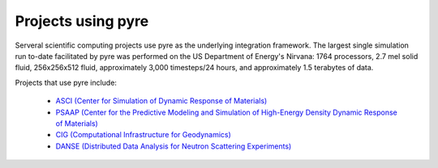 .. _projects-using-pyre:

=====================
 Projects using pyre
=====================

Serveral scientific computing projects
use pyre as the underlying integration framework.
The largest single simulation run to-date facilitated by pyre was performed 
on the US Department of Energy's Nirvana: 1764 processors, 
2.7 mel solid fluid, 256x256x512 fluid, approximately 
3,000 timesteps/24 hours, and approximately 1.5 terabytes of data.

Projects that use pyre include:

 * `ASCI (Center for Simulation of Dynamic Response of Materials) <http://csdrm.caltech.edu/>`_
 * `PSAAP (Center for the Predictive Modeling and Simulation of High-Energy Density Dynamic Response of Materials) <http://www.psaap.caltech.edu/>`_
 * `CIG (Computational Infrastructure for Geodynamics) <http://www.geodynamics.org/cig/>`_
 * `DANSE (Distributed Data Analysis for Neutron Scattering Experiments) <http://danse.us>`_
